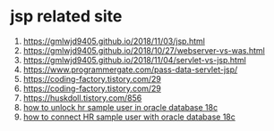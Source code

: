 * jsp related site
  1. https://gmlwjd9405.github.io/2018/11/03/jsp.html
  2. https://gmlwjd9405.github.io/2018/10/27/webserver-vs-was.html
  3. https://gmlwjd9405.github.io/2018/11/04/servlet-vs-jsp.html
  4. https://www.programmergate.com/pass-data-servlet-jsp/
  5. https://coding-factory.tistory.com/29
  6. https://coding-factory.tistory.com/29
  7. https://huskdoll.tistory.com/856
  8. [[https://www.youtube.com/watch?v=maLrgeY0InA][how to unlock hr sample user in oracle database 18c]]
  9. [[https://www.youtube.com/watch?v=z0dfSom97GU][how to connect HR sample user with oracle database 18c]]
